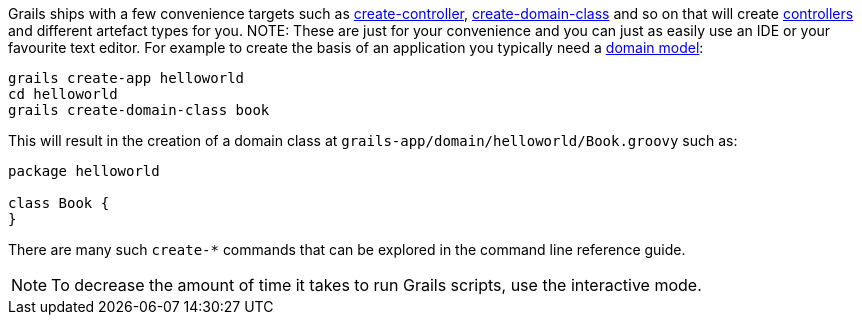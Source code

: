 Grails ships with a few convenience targets such as link:../ref/Command%20Line/create-controller.html[create-controller], link:../ref/Command%20Line/create-domain-class.html[create-domain-class] and so on that will create link:theWebLayer.html#controllers[controllers] and different artefact types for you.
NOTE: These are just for your convenience and you can just as easily use an IDE or your favourite text editor.
For example to create the basis of an application you typically need a link:GORM.html[domain model]:

[source,bash]
----
grails create-app helloworld
cd helloworld
grails create-domain-class book
----

This will result in the creation of a domain class at `grails-app/domain/helloworld/Book.groovy` such as:

[source,groovy]
----
package helloworld

class Book {
}
----

There are many such `create-*` commands that can be explored in the command line reference guide.

NOTE: To decrease the amount of time it takes to run Grails scripts, use the interactive mode.
